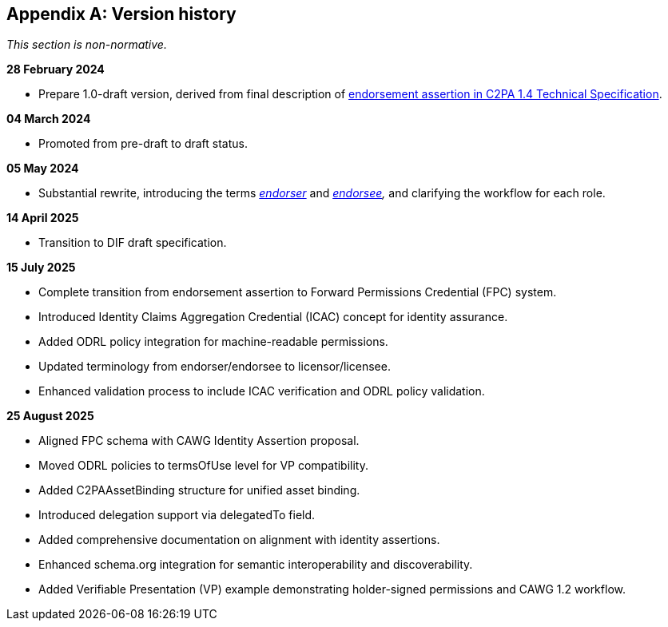 [appendix]
== Version history

_This section is non-normative._

*28 February 2024*

* Prepare 1.0-draft version, derived from final description of link:https://c2pa.org/specifications/specifications/1.4/specs/C2PA_Specification.html#_endorsement_2[endorsement assertion in C2PA 1.4 Technical Specification].

*04 March 2024*

* Promoted from pre-draft to draft status.

*05 May 2024*

* Substantial rewrite, introducing the terms _<<_endorser,endorser>>_ and _<<_endorsee,endorsee>>,_ and clarifying the workflow for each role.

*14 April 2025*

* Transition to DIF draft specification.

*15 July 2025*

* Complete transition from endorsement assertion to Forward Permissions Credential (FPC) system.
* Introduced Identity Claims Aggregation Credential (ICAC) concept for identity assurance.
* Added ODRL policy integration for machine-readable permissions.
* Updated terminology from endorser/endorsee to licensor/licensee.
* Enhanced validation process to include ICAC verification and ODRL policy validation.

*25 August 2025*

* Aligned FPC schema with CAWG Identity Assertion proposal.
* Moved ODRL policies to termsOfUse level for VP compatibility.
* Added C2PAAssetBinding structure for unified asset binding.
* Introduced delegation support via delegatedTo field.
* Added comprehensive documentation on alignment with identity assertions.
* Enhanced schema.org integration for semantic interoperability and discoverability.
* Added Verifiable Presentation (VP) example demonstrating holder-signed permissions and CAWG 1.2 workflow.
